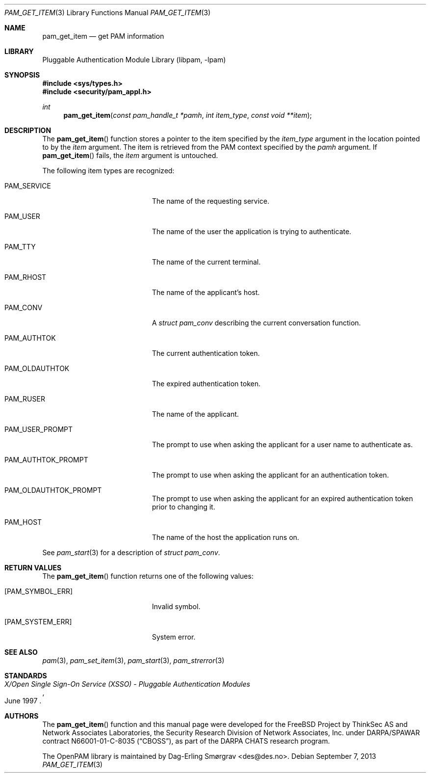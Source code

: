 .\" Generated from pam_get_item.c by gendoc.pl
.\" $Id: pam_get_item.c 648 2013-03-05 17:54:27Z des $
.Dd September 7, 2013
.Dt PAM_GET_ITEM 3
.Os
.Sh NAME
.Nm pam_get_item
.Nd get PAM information
.Sh LIBRARY
.Lb libpam
.Sh SYNOPSIS
.In sys/types.h
.In security/pam_appl.h
.Ft "int"
.Fn pam_get_item "const pam_handle_t *pamh" "int item_type" "const void **item"
.Sh DESCRIPTION
The
.Fn pam_get_item
function stores a pointer to the item specified by
the
.Fa item_type
argument in the location pointed to by the
.Fa item
argument.
The item is retrieved from the PAM context specified by the
.Fa pamh
argument.
If
.Fn pam_get_item
fails, the
.Fa item
argument is untouched.
.Pp
The following item types are recognized:
.Bl -tag -width 18n
.It Dv PAM_SERVICE
The name of the requesting service.
.It Dv PAM_USER
The name of the user the application is trying to
authenticate.
.It Dv PAM_TTY
The name of the current terminal.
.It Dv PAM_RHOST
The name of the applicant's host.
.It Dv PAM_CONV
A
.Vt struct pam_conv
describing the current conversation
function.
.It Dv PAM_AUTHTOK
The current authentication token.
.It Dv PAM_OLDAUTHTOK
The expired authentication token.
.It Dv PAM_RUSER
The name of the applicant.
.It Dv PAM_USER_PROMPT
The prompt to use when asking the applicant for a user
name to authenticate as.
.It Dv PAM_AUTHTOK_PROMPT
The prompt to use when asking the applicant for an
authentication token.
.It Dv PAM_OLDAUTHTOK_PROMPT
The prompt to use when asking the applicant for an
expired authentication token prior to changing it.
.It Dv PAM_HOST
The name of the host the application runs on.
.El
.Pp
See
.Xr pam_start 3
for a description of
.Vt struct pam_conv .
.Pp
.Sh RETURN VALUES
The
.Fn pam_get_item
function returns one of the following values:
.Bl -tag -width 18n
.It Bq Er PAM_SYMBOL_ERR
Invalid symbol.
.It Bq Er PAM_SYSTEM_ERR
System error.
.El
.Sh SEE ALSO
.Xr pam 3 ,
.Xr pam_set_item 3 ,
.Xr pam_start 3 ,
.Xr pam_strerror 3
.Sh STANDARDS
.Rs
.%T "X/Open Single Sign-On Service (XSSO) - Pluggable Authentication Modules"
.%D "June 1997"
.Re
.Sh AUTHORS
The
.Fn pam_get_item
function and this manual page were
developed for the
.Fx
Project by ThinkSec AS and Network Associates Laboratories, the
Security Research Division of Network Associates, Inc.\& under
DARPA/SPAWAR contract N66001-01-C-8035
.Pq Dq CBOSS ,
as part of the DARPA CHATS research program.
.Pp
The OpenPAM library is maintained by
.An Dag-Erling Sm\(/orgrav Aq des@des.no .
